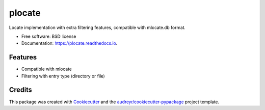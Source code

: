 ===============================
plocate
===============================


.. image:: https://img.shields.io/pypi/v/plocate.svg
        :target: https://pypi.python.org/pypi/plocate

.. image:: https://img.shields.io/travis/Aetf/plocate.svg
        :target: https://travis-ci.org/Aetf/plocate

.. image:: https://readthedocs.org/projects/plocate/badge/?version=latest
        :target: https://plocate.readthedocs.io/en/latest/?badge=latest
        :alt: Documentation Status

.. image:: https://pyup.io/repos/github/aetf/plocate/shield.svg
     :target: https://pyup.io/repos/github/aetf/plocate/
     :alt: Updates


Locate implementation with extra filtering features, compatible with mlocate.db format.


* Free software: BSD license
* Documentation: https://plocate.readthedocs.io.


Features
--------

* Compatible with mlocate
* Filtering with entry type (directory or file)

Credits
---------

This package was created with Cookiecutter_ and the `audreyr/cookiecutter-pypackage`_ project template.

.. _Cookiecutter: https://github.com/audreyr/cookiecutter
.. _`audreyr/cookiecutter-pypackage`: https://github.com/audreyr/cookiecutter-pypackage

